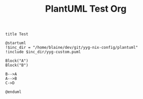 #+TITLE:   PlantUML Test Org

#+BEGIN_SRC plantuml :file ./test-org.png
title Test

@startuml
!$inc_dir = "/home/blaine/dev/git/yyg-nix-config/plantuml"
!include $inc_dir/yyg-custom.puml

Block("A")
Block("B")

B-->A
A-->B
C->D

@enduml
#+END_SRC

#+RESULTS:
[[file:./test-org.png]]
